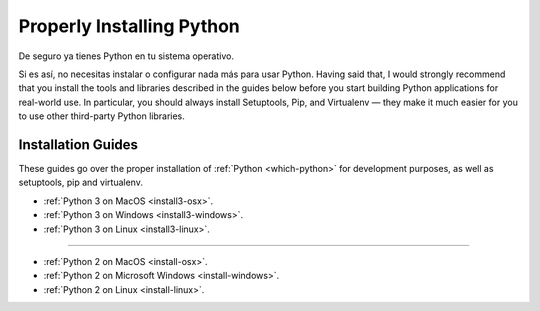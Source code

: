 Properly Installing Python
==========================

De seguro ya tienes Python en tu sistema operativo.

Si es así, no necesitas instalar o configurar nada más para usar Python.
Having said that, I would strongly recommend that you install the tools and
libraries described in the guides below before you start building Python
applications for real-world use. In particular, you should always install
Setuptools, Pip, and Virtualenv — they make it much easier for you to use
other third-party Python libraries.

Installation Guides
-------------------

These guides go over the proper installation of :ref:`Python <which-python>`
for development purposes, as well as setuptools, pip and virtualenv.

- :ref:`Python 3 on MacOS <install3-osx>`.
- :ref:`Python 3 on Windows <install3-windows>`.
- :ref:`Python 3 on Linux <install3-linux>`.

--------------------------------

- :ref:`Python 2 on MacOS <install-osx>`.
- :ref:`Python 2 on Microsoft Windows <install-windows>`.
- :ref:`Python 2 on Linux <install-linux>`.
